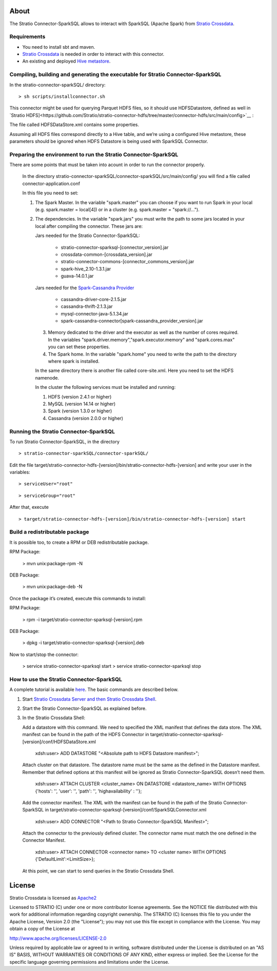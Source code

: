 About
=====
The Stratio Connector-SparkSQL allows to interact with SparkSQL (Apache Spark) from `Stratio Crossdata <https://github.com/Stratio/crossdata>`__.

Requirements
------------
- You need to install sbt and maven.

- `Stratio Crossdata <https://github.com/Stratio/crossdata>`__ is needed in order to interact with this connector.

- An existing and deployed `Hive metastore <https://hive.apache.org/>`__.

Compiling, building and generating the executable for Stratio Connector-SparkSQL
--------------------------------------------------------------------------------
In the stratio-connector-sparkSQL/ directory:

::

    > sh scripts/installconnector.sh

This connector might be used for querying Parquet HDFS files, so it should use HDFSDatastore, defined as well in `Stratio HDFS]<https://github.com/Stratio/stratio-connector-hdfs/tree/master/connector-hdfs/src/main/config>`__ :

The file called HDFSDataStore.xml contains some properties.

Assuming all HDFS files correspond directly to a Hive table, and we’re using a configured Hive metastore, these parameters should be ignored when HDFS Datastore is being used with SparkSQL Connector.

Preparing the environment to run the Stratio Connector-SparkSQL
---------------------------------------------------------------

There are some points that must be taken into acount in order to run the connector properly.

 In the directory stratio-connector-sparkSQL/connector-sparkSQL/src/main/config/ you will find a file called connector-application.conf

 In this file you need to set:

 1) The Spark Master. In the variable "spark.master" you can choose if you want to run Spark in your local (e.g. spark.master = local[4]) or in a cluster (e.g. spark.master = "spark://...").

 2) The dependencies. In the variable "spark.jars" you must write the path to some jars located in your local after compiling the connector. These jars are:

    Jars needed for the Stratio Connector-SparkSQL:

        - stratio-connector-sparksql-[connector_version].jar
        - crossdata-common-[crossdata_version].jar
        - stratio-connector-commons-[connector_commons_version].jar
        - spark-hive_2.10-1.3.1.jar
        - guava-14.0.1.jar

    Jars needed for the `Spark-Cassandra Provider <https://github.com/Stratio/spark-cassandra-connector>`__

        - cassandra-driver-core-2.1.5.jar
        - cassandra-thrift-2.1.3.jar
        - mysql-connector-java-5.1.34.jar
        - spark-cassandra-connector[spark-cassandra_provider_version].jar

  3) Memory dedicated to the driver and the executor as well as the number of cores required. In the variables "spark.driver.memory","spark.executor.memory" and "spark.cores.max" you can set these properties.

  4) The Spark home. In the variable "spark.home" you need to write the path to the directory where spark is installed.

  In the same directory there is another file called core-site.xml. Here you need to set the HDFS namenode.

  In the cluster the following services must be installed and running:

  1) HDFS (version 2.4.1 or higher)

  2) MySQL (version 14.14 or higher)

  3) Spark (version 1.3.0 or higher)

  4) Cassandra (version 2.0.0 or higher)


Running the Stratio Connector-SparkSQL
--------------------------------------

To run Stratio Connector-SparkSQL, in the directory

::

       > stratio-connector-sparkSQL/connector-sparkSQL/

Edit the file target/stratio-connector-hdfs-[version]/bin/stratio-connector-hdfs-[version] and write your user in the variables:

::

  > serviceUser="root"

::

  > serviceGroup="root"

After that, execute

::

    > target/stratio-connector-hdfs-[version]/bin/stratio-connector-hdfs-[version] start


Build a redistributable package
-------------------------------

It is possible too, to create a RPM or DEB redistributable package.

RPM Package:

    > mvn unix:package-rpm -N

DEB Package:

    > mvn unix:package-deb -N

Once the package it’s created, execute this commands to install:

RPM Package:

    > rpm -i target/stratio-connector-sparksql-[version].rpm

DEB Package:

    > dpkg -i target/stratio-connector-sparksql-[version].deb

Now to start/stop the connector:

    > service stratio-connector-sparksql start
    > service stratio-connector-sparksql stop

How to use the Stratio Connector-SparkSQL
-----------------------------------------

A complete tutorial is available `here <https://github.com/Stratio/stratio-connector-sparkSQL/blob/master/doc/src/site/sphinx/First_Steps.rst>`__. The basic commands are described below.

1.  Start `Stratio Crossdata Server and then Stratio Crossdata Shell <https://github.com/Stratio/crossdata>`__.

2.  Start the Stratio Connector-SparkSQL as explained before.

3.  In the Stratio Crossdata Shell:

    Add a datastore with this command. We need to specified the XML manifest that defines the data store. The XML manifest can be found in the path of the HDFS Connector in target/stratio-connector-sparksql-[version]/conf/HDFSDataStore.xml

        xdsh:user>  ADD DATASTORE "<Absolute path to HDFS Datastore manifest>";

    Attach cluster on that datastore. The datastore name must be the same as the defined in the Datastore manifest. Remember that defined options at this manifest will be ignored as Stratio Connector-SparkSQL doesn’t need them.

        xdsh:user>  ATTACH CLUSTER <cluster_name> ON DATASTORE <datastore_name> WITH OPTIONS {'hosts': '', 'user': '', 'path': '', 'highavailability' : ''};

    Add the connector manifest. The XML with the manifest can be found in the path of the Stratio Connector-SparkSQL in target/stratio-connector-sparksql-[version]/conf/SparkSQLConnector.xml

        xdsh:user>  ADD CONNECTOR "<Path to Stratio Connector-SparkSQL Manifest>";

    Attach the connector to the previously defined cluster. The connector name must match the one defined in the Connector Manifest.

        xdsh:user>  ATTACH CONNECTOR <connector name> TO <cluster name> WITH OPTIONS {'DefaultLimit':<LimitSize>};

    At this point, we can start to send queries in the Stratio Crossdata Shell.

License
=======

Stratio Crossdata is licensed as
`Apache2 <http://www.apache.org/licenses/LICENSE-2.0.txt>`__

Licensed to STRATIO (C) under one or more contributor license
agreements. See the NOTICE file distributed with this work for
additional information regarding copyright ownership. The STRATIO (C)
licenses this file to you under the Apache License, Version 2.0 (the
"License"); you may not use this file except in compliance with the
License. You may obtain a copy of the License at

http://www.apache.org/licenses/LICENSE-2.0

Unless required by applicable law or agreed to in writing, software
distributed under the License is distributed on an "AS IS" BASIS,
WITHOUT WARRANTIES OR CONDITIONS OF ANY KIND, either express or implied.
See the License for the specific language governing permissions and
limitations under the License.
